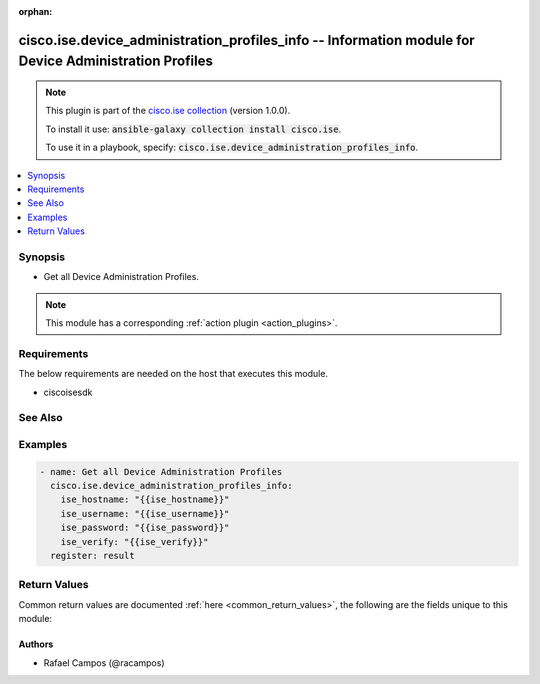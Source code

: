 .. Document meta

:orphan:

.. Anchors

.. _ansible_collections.cisco.ise.device_administration_profiles_info_module:

.. Anchors: short name for ansible.builtin

.. Anchors: aliases



.. Title

cisco.ise.device_administration_profiles_info -- Information module for Device Administration Profiles
++++++++++++++++++++++++++++++++++++++++++++++++++++++++++++++++++++++++++++++++++++++++++++++++++++++

.. Collection note

.. note::
    This plugin is part of the `cisco.ise collection <https://galaxy.ansible.com/cisco/ise>`_ (version 1.0.0).

    To install it use: :code:`ansible-galaxy collection install cisco.ise`.

    To use it in a playbook, specify: :code:`cisco.ise.device_administration_profiles_info`.

.. version_added

.. versionadded:: 1.0.0 of cisco.ise

.. contents::
   :local:
   :depth: 1

.. Deprecated


Synopsis
--------

.. Description

- Get all Device Administration Profiles.

.. note::
    This module has a corresponding :ref:`action plugin <action_plugins>`.

.. Aliases


.. Requirements

Requirements
------------
The below requirements are needed on the host that executes this module.

- ciscoisesdk


.. Options


.. Notes


.. Seealso

See Also
--------

.. seealso::

   `Device Administration Profiles reference <https://ciscoisesdk.readthedocs.io/en/latest/api/api.html#v3-0-0-summary>`_
       Complete reference of the Device Administration Profiles object model.

.. Examples

Examples
--------

.. code-block:: yaml+jinja

    
    - name: Get all Device Administration Profiles
      cisco.ise.device_administration_profiles_info:
        ise_hostname: "{{ise_hostname}}"
        ise_username: "{{ise_username}}"
        ise_password: "{{ise_password}}"
        ise_verify: "{{ise_verify}}"
      register: result





.. Facts


.. Return values

Return Values
-------------
Common return values are documented :ref:`here <common_return_values>`, the following are the fields unique to this module:

.. raw:: html

    <table border=0 cellpadding=0 class="documentation-table">
        <tr>
            <th colspan="1">Key</th>
            <th>Returned</th>
            <th width="100%">Description</th>
        </tr>
                    <tr>
                                <td colspan="1">
                    <div class="ansibleOptionAnchor" id="return-ise_response"></div>
                    <b>ise_response</b>
                    <a class="ansibleOptionLink" href="#return-ise_response" title="Permalink to this return value"></a>
                    <div style="font-size: small">
                      <span style="color: purple">list</span>
                       / <span style="color: purple">elements=dictionary</span>                    </div>
                                    </td>
                <td>always</td>
                <td>
                                            <div>A dictionary or list with the response returned by the Cisco ISE Python SDK</div>
                                        <br/>
                                            <div style="font-size: smaller"><b>Sample:</b></div>
                                                <div style="font-size: smaller; color: blue; word-wrap: break-word; word-break: break-all;">[
      {
        &quot;id&quot;: &quot;string&quot;,
        &quot;name&quot;: &quot;string&quot;
      }
    ]</div>
                                    </td>
            </tr>
                        </table>
    <br/><br/>

..  Status (Presently only deprecated)


.. Authors

Authors
~~~~~~~

- Rafael Campos (@racampos)



.. Parsing errors


